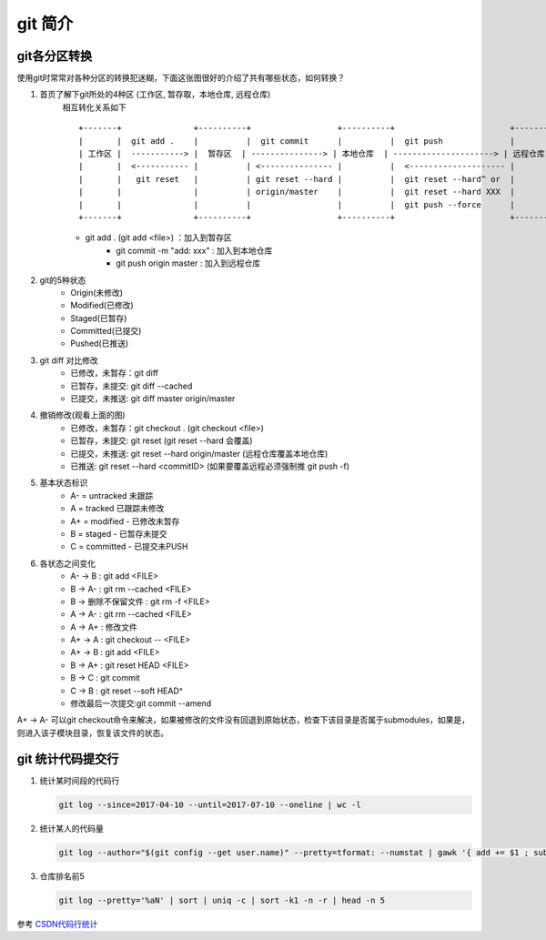 git 简介
^^^^^^^^^^^^^^^^^^

git各分区转换
===================

使用git时常常对各种分区的转换犯迷糊，下面这张图很好的介绍了共有哪些状态，如何转换？
    
#. 首页了解下git所处的4种区 (工作区, 暂存取，本地仓库, 远程仓库)
    相互转化关系如下 ::

        +-------+               +----------+                  +----------+                        +----------+
        |       |  git add .    |          |  git commit      |          |  git push              |          |
        | 工作区 |  -----------> |  暂存区  | ---------------> | 本地仓库  | ---------------------> | 远程仓库  |
        |       |  <----------- |          | <--------------- |          |  <-------------------- |          | 
        |       |   git reset   |          | git reset --hard |          |  git reset --hard^ or  |          | 
        |       |               |          | origin/master    |          |  git reset --hard XXX  |          |
        |       |               |          |                  |          |  git push --force      |          |
        +-------+               +----------+                  +----------+                        +----------+
	
    - git add . (git add <file>) ：加入到暂存区
	- git commit -m "add: xxx" : 加入到本地仓库
	- git push origin master : 加入到远程仓库

#. git的5种状态
	- Origin(未修改)
	- Modified(已修改)
	- Staged(已暂存)
	- Committed(已提交)
	- Pushed(已推送)

#. git diff 对比修改
	- 已修改，未暂存：git diff
	- 已暂存，未提交: git diff --cached
	- 已提交，未推送: git diff master origin/master

#. 撤销修改(观看上面的图)
	- 已修改，未暂存：git checkout . (git checkout <file>)
	- 已暂存，未提交: git reset (git reset --hard 会覆盖)
	- 已提交，未推送: git reset --hard origin/master (远程仓库覆盖本地仓库)
	- 已推送: git reset --hard <commitID> (如果要覆盖远程必须强制推 git push -f)

#. 基本状态标识
	- A- = untracked 未跟踪
	- A = tracked 已跟踪未修改
	- A+ = modified - 已修改未暂存
	- B = staged - 已暂存未提交
	- C = committed - 已提交未PUSH

#. 各状态之间变化
	- A- -> B : git add <FILE>
	- B -> A- : git rm --cached <FILE>
	- B -> 删除不保留文件 : git rm -f <FILE>
	- A -> A- : git rm --cached <FILE>
	- A -> A+ : 修改文件
	- A+ -> A : git checkout -- <FILE>
	- A+ -> B : git add <FILE>
	- B -> A+ : git reset HEAD <FILE>
	- B -> C : git commit
	- C -> B : git reset --soft HEAD^
	- 修改最后一次提交:git commit --amend

A+ -> A-  可以git checkout命令来解决，如果被修改的文件没有回退到原始状态，检查下该目录是否属于submodules，如果是，则进入该子模块目录，恢复该文件的状态。

git 统计代码提交行
=======================

#. 统计某时间段的代码行

   .. code-block:: bash
   
       git log --since=2017-04-10 --until=2017-07-10 --oneline | wc -l
       
#. 统计某人的代码量

   .. code-block:: bash
   
        git log --author="$(git config --get user.name)" --pretty=tformat: --numstat | gawk '{ add += $1 ; subs += $2 ; loc += $1 - $2 } END { printf "added lines: %s removed lines : %s total lines: %s\n",add,subs,loc }' 
        
#. 仓库排名前5

   .. code-block:: bash
   
        git log --pretty='%aN' | sort | uniq -c | sort -k1 -n -r | head -n 5
      
参考 `CSDN代码行统计`_


.. _CSDN代码行统计: https://blog.csdn.net/carterslam/article/details/81162463